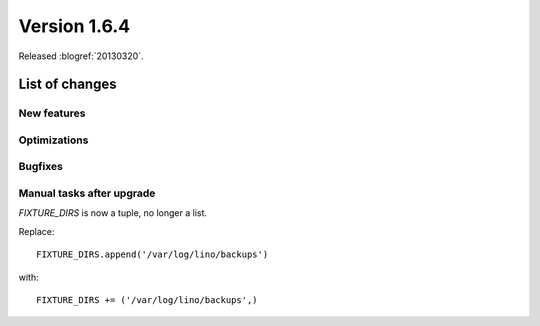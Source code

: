 ==========================
Version 1.6.4
==========================

Released :blogref:`20130320`.

List of changes
===============

New features
------------

Optimizations
-------------

Bugfixes
--------

Manual tasks after upgrade
--------------------------

`FIXTURE_DIRS` is now a tuple, no longer a list.

Replace::

  FIXTURE_DIRS.append('/var/log/lino/backups')
  
with::

  FIXTURE_DIRS += ('/var/log/lino/backups',)
